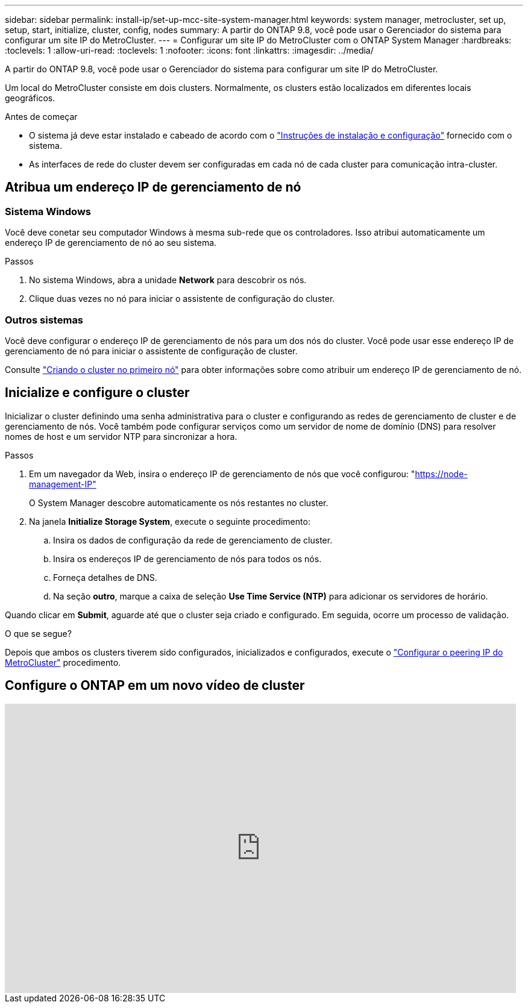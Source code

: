 ---
sidebar: sidebar 
permalink: install-ip/set-up-mcc-site-system-manager.html 
keywords: system manager, metrocluster, set up, setup, start, initialize, cluster, config, nodes 
summary: A partir do ONTAP 9.8, você pode usar o Gerenciador do sistema para configurar um site IP do MetroCluster. 
---
= Configurar um site IP do MetroCluster com o ONTAP System Manager
:hardbreaks:
:toclevels: 1
:allow-uri-read: 
:toclevels: 1
:nofooter: 
:icons: font
:linkattrs: 
:imagesdir: ../media/


[role="lead"]
A partir do ONTAP 9.8, você pode usar o Gerenciador do sistema para configurar um site IP do MetroCluster.

Um local do MetroCluster consiste em dois clusters. Normalmente, os clusters estão localizados em diferentes locais geográficos.

.Antes de começar
* O sistema já deve estar instalado e cabeado de acordo com o https://docs.netapp.com/us-en/ontap-systems/index.html["Instruções de instalação e configuração"^] fornecido com o sistema.
* As interfaces de rede do cluster devem ser configuradas em cada nó de cada cluster para comunicação intra-cluster.




== Atribua um endereço IP de gerenciamento de nó



=== Sistema Windows

Você deve conetar seu computador Windows à mesma sub-rede que os controladores. Isso atribui automaticamente um endereço IP de gerenciamento de nó ao seu sistema.

.Passos
. No sistema Windows, abra a unidade *Network* para descobrir os nós.
. Clique duas vezes no nó para iniciar o assistente de configuração do cluster.




=== Outros sistemas

Você deve configurar o endereço IP de gerenciamento de nós para um dos nós do cluster. Você pode usar esse endereço IP de gerenciamento de nó para iniciar o assistente de configuração de cluster.

Consulte link:https://docs.netapp.com/us-en/ontap/software_setup/task_create_the_cluster_on_the_first_node.html["Criando o cluster no primeiro nó"^] para obter informações sobre como atribuir um endereço IP de gerenciamento de nó.



== Inicialize e configure o cluster

Inicializar o cluster definindo uma senha administrativa para o cluster e configurando as redes de gerenciamento de cluster e de gerenciamento de nós. Você também pode configurar serviços como um servidor de nome de domínio (DNS) para resolver nomes de host e um servidor NTP para sincronizar a hora.

.Passos
. Em um navegador da Web, insira o endereço IP de gerenciamento de nós que você configurou: "https://node-management-IP"[]
+
O System Manager descobre automaticamente os nós restantes no cluster.

. Na janela *Initialize Storage System*, execute o seguinte procedimento:
+
.. Insira os dados de configuração da rede de gerenciamento de cluster.
.. Insira os endereços IP de gerenciamento de nós para todos os nós.
.. Forneça detalhes de DNS.
.. Na seção *outro*, marque a caixa de seleção *Use Time Service (NTP)* para adicionar os servidores de horário.




Quando clicar em *Submit*, aguarde até que o cluster seja criado e configurado. Em seguida, ocorre um processo de validação.

.O que se segue?
Depois que ambos os clusters tiverem sido configurados, inicializados e configurados, execute o link:../install-ip/set-up-mcc-peering-system-manager.html["Configurar o peering IP do MetroCluster"] procedimento.



== Configure o ONTAP em um novo vídeo de cluster

video::PiX41bospbQ[youtube,width=848,height=480]